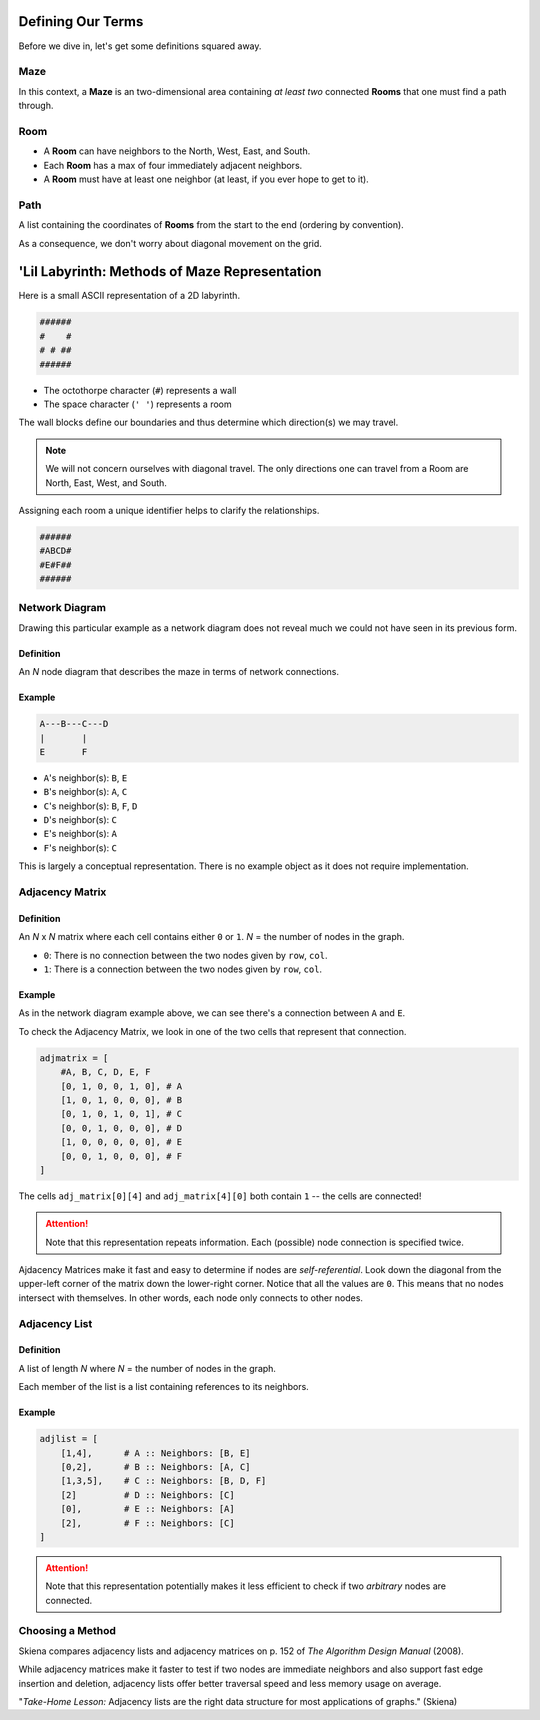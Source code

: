 -----------------------
Defining Our Terms
-----------------------

Before we dive in, let's get some definitions squared away.


++++++++
**Maze**
++++++++

In this context, a **Maze** is an two-dimensional area containing *at least two* connected **Rooms** that one must find a path through.

++++++++
**Room**
++++++++


+ A **Room** can have neighbors to the North, West, East, and South. 

+ Each **Room** has a max of four immediately adjacent neighbors.

+ A **Room** must have at least one neighbor (at least, if you ever hope to get to it). 

++++++++++
**Path**
++++++++++

A list containing the coordinates of **Rooms** from the start to the end (ordering by convention).

As a consequence, we don't worry about diagonal movement on the grid. 


----------------------------------------------
'Lil Labyrinth: Methods of Maze Representation 
----------------------------------------------


Here is a small ASCII representation of a 2D labyrinth. 

.. code-block:: text

	######
	#    #
	# # ##
	######
    


+ The octothorpe character (``#``) represents a wall
+ The space character (``' '``) represents a room

The wall blocks define our boundaries and thus determine which direction(s) we may travel.

.. NOTE::
    We will not concern ourselves with diagonal travel. The only directions one can travel from a Room are North, East, West, and South.  


Assigning each room a unique identifier helps to clarify the relationships.


.. code-block:: text

	######
	#ABCD#
	#E#F##
	######


++++++++++++++++++++++++++++++++++++++++++++++
Network Diagram
++++++++++++++++++++++++++++++++++++++++++++++


Drawing this particular example as a network diagram does not reveal much we could not have seen in its previous form.


Definition
----------

An *N* node diagram that describes the maze in terms of network connections. 


Example
-------

.. code-block:: text 

    A---B---C---D
    |       |
    E       F


+ ``A``'s neighbor(s): ``B``, ``E``
+ ``B``'s neighbor(s): ``A``, ``C``
+ ``C``'s neighbor(s): ``B``, ``F``, ``D``
+ ``D``'s neighbor(s): ``C``
+ ``E``'s neighbor(s): ``A``
+ ``F``'s neighbor(s): ``C``


This is largely a conceptual representation. There is no example object as it does not require implementation.


++++++++++++++++++++++++++++++++++++++++++++++++
Adjacency Matrix
++++++++++++++++++++++++++++++++++++++++++++++++

Definition
----------


An *N* x *N* matrix where each cell contains either ``0`` or ``1``. *N* = the number of nodes in the graph.


+ ``0``: There is no connection between the two nodes given by ``row``, ``col``.
+ ``1``: There is a connection between the two nodes given by ``row``, ``col``.

Example
-------

As in the network diagram example above, we can see there's a connection between ``A`` and ``E``.

To check the Adjacency Matrix, we look in one of the two cells that represent that connection.

.. code-block:: python
    
    adjmatrix = [
        #A, B, C, D, E, F
        [0, 1, 0, 0, 1, 0], # A
        [1, 0, 1, 0, 0, 0], # B
        [0, 1, 0, 1, 0, 1], # C
        [0, 0, 1, 0, 0, 0], # D
        [1, 0, 0, 0, 0, 0], # E
        [0, 0, 1, 0, 0, 0], # F
    ]


The cells ``adj_matrix[0][4]`` and ``adj_matrix[4][0]`` both contain ``1`` -- the cells are connected!

.. ATTENTION::

    Note that this representation repeats information. Each (possible) node connection is specified twice.


Ajdacency Matrices make it fast and easy to determine if nodes are *self-referential*. Look down the diagonal from the upper-left corner of the matrix down the lower-right corner. Notice that all the values are ``0``. This means that no nodes intersect with themselves. In other words, each node only connects to other nodes.



++++++++++++++++++++++++++++++++++++++++++++++
Adjacency List
++++++++++++++++++++++++++++++++++++++++++++++

Definition
----------

A list of length *N* where *N* = the number of nodes in the graph.

Each member of the list is a list containing references to its neighbors.


Example
-------


.. code-block:: python
    
    adjlist = [
        [1,4],      # A :: Neighbors: [B, E]
        [0,2],      # B :: Neighbors: [A, C]
        [1,3,5],    # C :: Neighbors: [B, D, F]
        [2]         # D :: Neighbors: [C]
        [0],        # E :: Neighbors: [A]
        [2],        # F :: Neighbors: [C]
    ]


.. ATTENTION::

    Note that this representation potentially makes it less efficient to check if two *arbitrary* nodes are connected.



++++++++++++++++++
Choosing a Method
++++++++++++++++++

Skiena compares adjacency lists and adjacency matrices on p. 152 of *The Algorithm Design Manual* (2008).

While adjacency matrices make it faster to test if two nodes are immediate neighbors and also support fast edge insertion and deletion, adjacency lists offer better traversal speed and less memory usage on average.

"*Take-Home Lesson:* Adjacency lists are the right data structure for most applications of graphs." (Skiena) 



